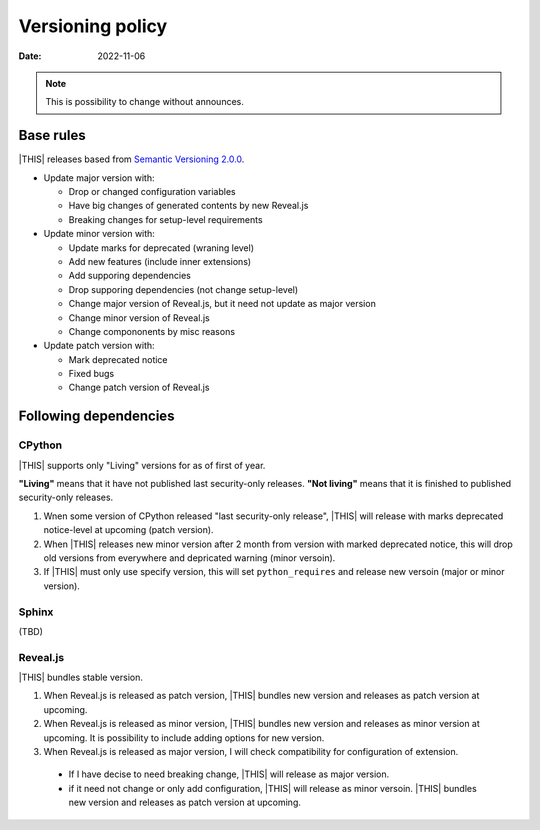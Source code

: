 =================
Versioning policy
=================

:date: 2022-11-06

.. note:: This is possibility to change without announces.

Base rules
==========

|THIS| releases based from `Semantic Versioning 2.0.0 <https://semver.org/spec/v2.0.0.html>`_.

* Update major version with:

  * Drop or changed configuration variables
  * Have big changes of generated contents by new Reveal.js
  * Breaking changes for setup-level requirements

* Update minor version with:

  * Update marks for deprecated (wraning level)
  * Add new features (include inner extensions)
  * Add supporing dependencies
  * Drop supporing dependencies (not change setup-level)
  * Change major version of Reveal.js, but it need not update as major version
  * Change minor version of Reveal.js
  * Change compononents by misc reasons

* Update patch version with:

  * Mark deprecated notice
  * Fixed bugs
  * Change patch version of Reveal.js

Following dependencies
======================

CPython
-------

|THIS| supports only "Living" versions for as of first of year.

**"Living"** means that it have not published last security-only releases.
**"Not living"** means that it is finished to published security-only releases.

#. Wnen some version of CPython released "last security-only release",
   |THIS| will release with marks deprecated notice-level at upcoming (patch version).
#. When |THIS| releases new minor version after 2 month from version with marked deprecated notice,
   this will drop old versions from everywhere and depricated warning (minor versoin).
#. If |THIS| must only use specify version,
   this will set ``python_requires`` and release new versoin (major or minor version).

Sphinx
------

(TBD)

Reveal.js
---------

|THIS| bundles stable version.

#. When Reveal.js is released as patch version,
   |THIS| bundles new version and releases as patch version at upcoming.
#. When Reveal.js is released as minor version,
   |THIS| bundles new version and releases as minor version at upcoming.
   It is possibility to include adding options for new version.
#. When Reveal.js is released as major version,
   I will check compatibility for configuration of extension.

  * If I have decise to need breaking change, |THIS| will release as major version.
  * if it need not change or only add configuration, |THIS| will release as minor versoin.
    |THIS| bundles new version and releases as patch version at upcoming.
